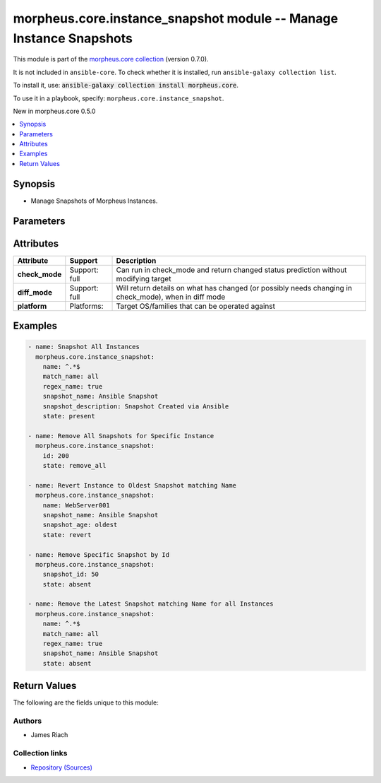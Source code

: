 
.. Created with antsibull-docs 2.7.0

morpheus.core.instance_snapshot module -- Manage Instance Snapshots
+++++++++++++++++++++++++++++++++++++++++++++++++++++++++++++++++++

This module is part of the `morpheus.core collection <https://galaxy.ansible.com/ui/repo/published/morpheus/core/>`_ (version 0.7.0).

It is not included in ``ansible-core``.
To check whether it is installed, run ``ansible-galaxy collection list``.

To install it, use: :code:`ansible-galaxy collection install morpheus.core`.

To use it in a playbook, specify: ``morpheus.core.instance_snapshot``.

New in morpheus.core 0.5.0

.. contents::
   :local:
   :depth: 1


Synopsis
--------

- Manage Snapshots of Morpheus Instances.








Parameters
----------

.. raw:: html

  <table style="width: 100%;">
  <thead>
    <tr>
    <th><p>Parameter</p></th>
    <th><p>Comments</p></th>
  </tr>
  </thead>
  <tbody>
  <tr>
    <td valign="top">
      <div class="ansibleOptionAnchor" id="parameter-id"></div>
      <p style="display: inline;"><strong>id</strong></p>
      <a class="ansibleOptionLink" href="#parameter-id" title="Permalink to this option"></a>
      <p style="font-size: small; margin-bottom: 0;">
        <span style="color: purple;">integer</span>
      </p>
    </td>
    <td valign="top">
      <p>Specify the id of an instance.</p>
    </td>
  </tr>
  <tr>
    <td valign="top">
      <div class="ansibleOptionAnchor" id="parameter-match_name"></div>
      <p style="display: inline;"><strong>match_name</strong></p>
      <a class="ansibleOptionLink" href="#parameter-match_name" title="Permalink to this option"></a>
      <p style="font-size: small; margin-bottom: 0;">
        <span style="color: purple;">string</span>
      </p>
    </td>
    <td valign="top">
      <p>Define instance selection method when specifying <code class="ansible-option literal notranslate"><strong><a class="reference internal" href="#parameter-name"><span class="std std-ref"><span class="pre">name</span></span></a></strong></code> should more than one instance match.</p>
      <p style="margin-top: 8px;"><b">Choices:</b></p>
      <ul>
        <li><p><code style="color: blue;"><b>&#34;none&#34;</b></code> <span style="color: blue;">← (default)</span></p></li>
        <li><p><code>&#34;first&#34;</code></p></li>
        <li><p><code>&#34;last&#34;</code></p></li>
        <li><p><code>&#34;all&#34;</code></p></li>
      </ul>

    </td>
  </tr>
  <tr>
    <td valign="top">
      <div class="ansibleOptionAnchor" id="parameter-name"></div>
      <p style="display: inline;"><strong>name</strong></p>
      <a class="ansibleOptionLink" href="#parameter-name" title="Permalink to this option"></a>
      <p style="font-size: small; margin-bottom: 0;">
        <span style="color: purple;">string</span>
      </p>
    </td>
    <td valign="top">
      <p>Filter instances by name.</p>
    </td>
  </tr>
  <tr>
    <td valign="top">
      <div class="ansibleOptionAnchor" id="parameter-regex_name"></div>
      <p style="display: inline;"><strong>regex_name</strong></p>
      <a class="ansibleOptionLink" href="#parameter-regex_name" title="Permalink to this option"></a>
      <p style="font-size: small; margin-bottom: 0;">
        <span style="color: purple;">boolean</span>
      </p>
    </td>
    <td valign="top">
      <p>Treat the name parameter as a regular expression.</p>
      <p style="margin-top: 8px;"><b">Choices:</b></p>
      <ul>
        <li><p><code style="color: blue;"><b>false</b></code> <span style="color: blue;">← (default)</span></p></li>
        <li><p><code>true</code></p></li>
      </ul>

    </td>
  </tr>
  <tr>
    <td valign="top">
      <div class="ansibleOptionAnchor" id="parameter-snapshot_age"></div>
      <p style="display: inline;"><strong>snapshot_age</strong></p>
      <a class="ansibleOptionLink" href="#parameter-snapshot_age" title="Permalink to this option"></a>
      <p style="font-size: small; margin-bottom: 0;">
        <span style="color: purple;">string</span>
      </p>
    </td>
    <td valign="top">
      <p>Specify the age of the snapshot to match.</p>
      <p style="margin-top: 8px;"><b">Choices:</b></p>
      <ul>
        <li><p><code style="color: blue;"><b>&#34;latest&#34;</b></code> <span style="color: blue;">← (default)</span></p></li>
        <li><p><code>&#34;oldest&#34;</code></p></li>
      </ul>

    </td>
  </tr>
  <tr>
    <td valign="top">
      <div class="ansibleOptionAnchor" id="parameter-snapshot_description"></div>
      <p style="display: inline;"><strong>snapshot_description</strong></p>
      <a class="ansibleOptionLink" href="#parameter-snapshot_description" title="Permalink to this option"></a>
      <p style="font-size: small; margin-bottom: 0;">
        <span style="color: purple;">string</span>
      </p>
    </td>
    <td valign="top">
      <p>Specify description for snapshot.</p>
      <p>Used with <code class="ansible-option-value literal notranslate"><a class="reference internal" href="#parameter-state"><span class="std std-ref"><span class="pre">state=present</span></span></a></code></p>
    </td>
  </tr>
  <tr>
    <td valign="top">
      <div class="ansibleOptionAnchor" id="parameter-snapshot_id"></div>
      <p style="display: inline;"><strong>snapshot_id</strong></p>
      <a class="ansibleOptionLink" href="#parameter-snapshot_id" title="Permalink to this option"></a>
      <p style="font-size: small; margin-bottom: 0;">
        <span style="color: purple;">integer</span>
      </p>
    </td>
    <td valign="top">
      <p>Specify snapshot by id when using <code class="ansible-option-value literal notranslate"><a class="reference internal" href="#parameter-state"><span class="std std-ref"><span class="pre">state=absent</span></span></a></code> or <code class="ansible-option-value literal notranslate"><a class="reference internal" href="#parameter-state"><span class="std std-ref"><span class="pre">state=revert</span></span></a></code>.</p>
    </td>
  </tr>
  <tr>
    <td valign="top">
      <div class="ansibleOptionAnchor" id="parameter-snapshot_name"></div>
      <p style="display: inline;"><strong>snapshot_name</strong></p>
      <a class="ansibleOptionLink" href="#parameter-snapshot_name" title="Permalink to this option"></a>
      <p style="font-size: small; margin-bottom: 0;">
        <span style="color: purple;">string</span>
      </p>
    </td>
    <td valign="top">
      <p>Specify snapshot name.</p>
      <p>Can be used with <code class="ansible-option-value literal notranslate"><a class="reference internal" href="#parameter-state"><span class="std std-ref"><span class="pre">state=present</span></span></a></code>, <code class="ansible-option-value literal notranslate"><a class="reference internal" href="#parameter-state"><span class="std std-ref"><span class="pre">state=absent</span></span></a></code>, <code class="ansible-option-value literal notranslate"><a class="reference internal" href="#parameter-state"><span class="std std-ref"><span class="pre">state=revert</span></span></a></code>.</p>
    </td>
  </tr>
  <tr>
    <td valign="top">
      <div class="ansibleOptionAnchor" id="parameter-state"></div>
      <p style="display: inline;"><strong>state</strong></p>
      <a class="ansibleOptionLink" href="#parameter-state" title="Permalink to this option"></a>
      <p style="font-size: small; margin-bottom: 0;">
        <span style="color: purple;">string</span>
      </p>
    </td>
    <td valign="top">
      <p>Manage snapshot state of the specified instance(s)</p>
      <p style="margin-top: 8px;"><b">Choices:</b></p>
      <ul>
        <li><p><code>&#34;absent&#34;</code></p></li>
        <li><p><code style="color: blue;"><b>&#34;present&#34;</b></code> <span style="color: blue;">← (default)</span></p></li>
        <li><p><code>&#34;revert&#34;</code></p></li>
        <li><p><code>&#34;remove_all&#34;</code></p></li>
      </ul>

    </td>
  </tr>
  </tbody>
  </table>




Attributes
----------

.. list-table::
  :widths: auto
  :header-rows: 1

  * - Attribute
    - Support
    - Description

  * - .. _ansible_collections.morpheus.core.instance_snapshot_module__attribute-check_mode:

      **check_mode**

    - Support: full



    - 
      Can run in check\_mode and return changed status prediction without modifying target



  * - .. _ansible_collections.morpheus.core.instance_snapshot_module__attribute-diff_mode:

      **diff_mode**

    - Support: full



    - 
      Will return details on what has changed (or possibly needs changing in check\_mode), when in diff mode



  * - .. _ansible_collections.morpheus.core.instance_snapshot_module__attribute-platform:

      **platform**

    - Platforms:


    - 
      Target OS/families that can be operated against






Examples
--------

.. code-block:: yaml

    
    - name: Snapshot All Instances
      morpheus.core.instance_snapshot:
        name: ^.*$
        match_name: all
        regex_name: true
        snapshot_name: Ansible Snapshot
        snapshot_description: Snapshot Created via Ansible
        state: present

    - name: Remove All Snapshots for Specific Instance
      morpheus.core.instance_snapshot:
        id: 200
        state: remove_all

    - name: Revert Instance to Oldest Snapshot matching Name
      morpheus.core.instance_snapshot:
        name: WebServer001
        snapshot_name: Ansible Snapshot
        snapshot_age: oldest
        state: revert

    - name: Remove Specific Snapshot by Id
      morpheus.core.instance_snapshot:
        snapshot_id: 50
        state: absent

    - name: Remove the Latest Snapshot matching Name for all Instances
      morpheus.core.instance_snapshot:
        name: ^.*$
        match_name: all
        regex_name: true
        snapshot_name: Ansible Snapshot
        state: absent





Return Values
-------------
The following are the fields unique to this module:

.. raw:: html

  <table style="width: 100%;">
  <thead>
    <tr>
    <th><p>Key</p></th>
    <th><p>Description</p></th>
  </tr>
  </thead>
  <tbody>
  <tr>
    <td valign="top">
      <div class="ansibleOptionAnchor" id="return-snapshot_results"></div>
      <p style="display: inline;"><strong>snapshot_results</strong></p>
      <a class="ansibleOptionLink" href="#return-snapshot_results" title="Permalink to this return value"></a>
      <p style="font-size: small; margin-bottom: 0;">
        <span style="color: purple;">string</span>
      </p>
    </td>
    <td valign="top">
      <p>List of results of each action performed against each instance and/or snapshot.</p>
      <p style="margin-top: 8px;"><b>Returned:</b> always</p>
      <p style="margin-top: 8px; color: blue; word-wrap: break-word; word-break: break-all;"><b style="color: black;">Sample:</b> <code>{&#34;snapshot_results&#34;: [{&#34;action&#34;: &#34;create&#34;, &#34;instance_id&#34;: 1, &#34;instance_name&#34;: &#34;WebServer001&#34;, &#34;msg&#34;: &#34;&#34;, &#34;snapshot_date&#34;: null, &#34;snapshot_description&#34;: &#34;Snapshot Created via Ansible&#34;, &#34;snapshot_id&#34;: null, &#34;snapshot_name&#34;: &#34;Ansible Snapshot&#34;, &#34;success&#34;: true}]}</code></p>
    </td>
  </tr>
  </tbody>
  </table>




Authors
~~~~~~~

- James Riach



Collection links
~~~~~~~~~~~~~~~~

* `Repository (Sources) <https://www.github.com/gomorpheus/ansible-collection-morpheus-core>`__

